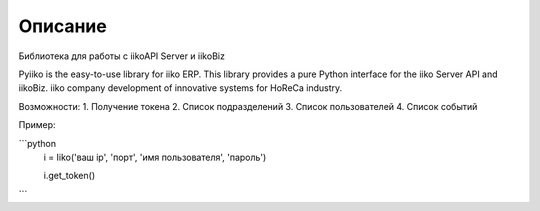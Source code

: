 Описание
========

Библиотека для работы с iikoAPI Server и iikoBiz

Pyiiko is the easy-to-use library for iiko ERP. This library provides a pure Python interface for the iiko
Server API and iikoBiz. iiko company development of innovative systems for HoReCa industry.

Возможности:
1. Получение токена
2. Список подразделений
3. Список пользователей
4. Список событий


Пример:

```python
    i = Iiko('ваш ip', 'порт', 'имя пользователя', 'пароль')

    i.get_token()
```
